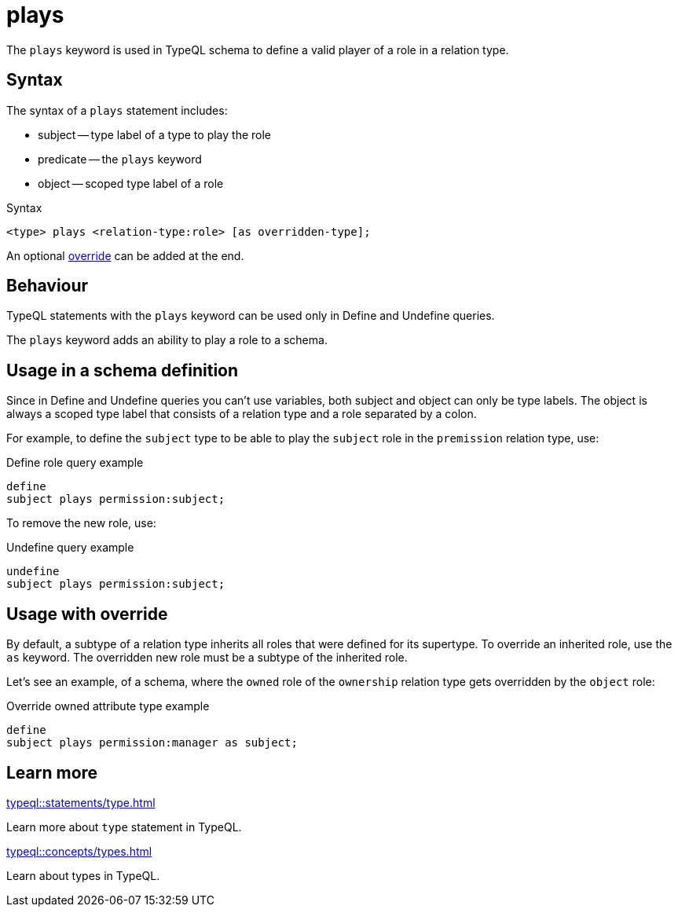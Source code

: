 = plays

The `plays` keyword is used in TypeQL schema to define a valid player of a role in a relation type.

== Syntax

The syntax of a `plays` statement includes:

* subject -- type label of a type to play the role
* predicate -- the `plays` keyword
* object -- scoped type label of a role

.Syntax
[,typeql]
----
<type> plays <relation-type:role> [as overridden-type];
----

An optional <<_usage_with_override,override>> can be added at the end.

== Behaviour

TypeQL statements with the `plays` keyword can be used only in Define and Undefine queries.

The `plays` keyword adds an ability to play a role to a schema.

== Usage in a schema definition

Since in Define and Undefine queries you can't use variables,
both subject and object can only be type labels.
The object is always a scoped type label that consists of a relation type and a role separated by a colon.

For example, to define the `subject` type to be able to play the `subject` role in the `premission` relation type, use:

.Define role query example
[,typeql]
----
define
subject plays permission:subject;
----

To remove the new role, use:

.Undefine query example
[,typeql]
----
undefine
subject plays permission:subject;
----

[#_usage_with_override]
== Usage with override

By default, a subtype of a relation type inherits all roles that were defined for its supertype.
To override an inherited role, use the `as` keyword.
The overridden new role must be a subtype of the inherited role.

Let's see an example, of a schema, where the `owned` role of the `ownership` relation type gets overridden by
the `object` role:

.Override owned attribute type example
[,typeql]
----
define
subject plays permission:manager as subject;
----
//#todo Improve example for reproducability

== Learn more

[cols-2]
--
.xref:typeql::statements/type.adoc[]
[.clickable]
****
Learn more about `type` statement in TypeQL.
****

.xref:typeql::concepts/types.adoc[]
[.clickable]
****
Learn about types in TypeQL.
****
--
